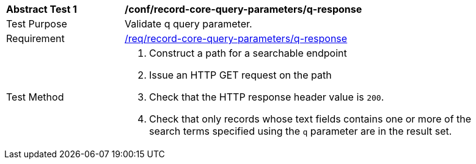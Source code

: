 [[ats_record-core-query-parameters_q-response]]
[width="90%",cols="2,6a"]
|===
^|*Abstract Test {counter:ats-id}* |*/conf/record-core-query-parameters/q-response*
^|Test Purpose |Validate q query parameter.
^|Requirement |<<req_record-core-query-parameters_q-response,/req/record-core-query-parameters/q-response>>
^|Test Method |. Construct a path for a searchable endpoint
. Issue an HTTP GET request on the path
. Check that the HTTP response header value is `+200+`.
. Check that only records whose text fields contains one or more of the search terms specified using the `q` parameter are in the result set.
|===

